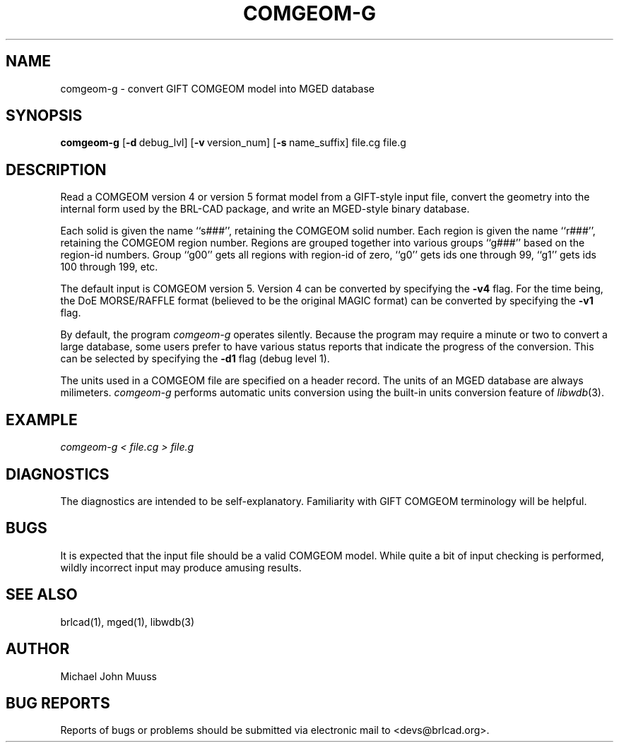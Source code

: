 .TH COMGEOM-G 1 BRL-CAD
.\"                    C O M G E O M - G . 1
.\" BRL-CAD
.\"
.\" Copyright (c) 2005-2007 United States Government as represented by
.\" the U.S. Army Research Laboratory.
.\"
.\" Redistribution and use in source (Docbook format) and 'compiled'
.\" forms (PDF, PostScript, HTML, RTF, etc), with or without
.\" modification, are permitted provided that the following conditions
.\" are met:
.\"
.\" 1. Redistributions of source code (Docbook format) must retain the
.\" above copyright notice, this list of conditions and the following
.\" disclaimer.
.\"
.\" 2. Redistributions in compiled form (transformed to other DTDs,
.\" converted to PDF, PostScript, HTML, RTF, and other formats) must
.\" reproduce the above copyright notice, this list of conditions and
.\" the following disclaimer in the documentation and/or other
.\" materials provided with the distribution.
.\"
.\" 3. The name of the author may not be used to endorse or promote
.\" products derived from this documentation without specific prior
.\" written permission.
.\"
.\" THIS DOCUMENTATION IS PROVIDED BY THE AUTHOR AS IS'' AND ANY
.\" EXPRESS OR IMPLIED WARRANTIES, INCLUDING, BUT NOT LIMITED TO, THE
.\" IMPLIED WARRANTIES OF MERCHANTABILITY AND FITNESS FOR A PARTICULAR
.\" PURPOSE ARE DISCLAIMED. IN NO EVENT SHALL THE AUTHOR BE LIABLE FOR
.\" ANY DIRECT, INDIRECT, INCIDENTAL, SPECIAL, EXEMPLARY, OR
.\" CONSEQUENTIAL DAMAGES (INCLUDING, BUT NOT LIMITED TO, PROCUREMENT
.\" OF SUBSTITUTE GOODS OR SERVICES; LOSS OF USE, DATA, OR PROFITS; OR
.\" BUSINESS INTERRUPTION) HOWEVER CAUSED AND ON ANY THEORY OF
.\" LIABILITY, WHETHER IN CONTRACT, STRICT LIABILITY, OR TORT
.\" (INCLUDING NEGLIGENCE OR OTHERWISE) ARISING IN ANY WAY OUT OF THE
.\" USE OF THIS DOCUMENTATION, EVEN IF ADVISED OF THE POSSIBILITY OF
.\" SUCH DAMAGE.
.\"
.\".\".\"
.SH NAME
comgeom-g \- convert GIFT COMGEOM model into MGED database
.SH SYNOPSIS
.B comgeom-g
.RB [ \-d\  debug_lvl]
.RB [ \-v\  version_num]
.RB [ \-s\  name_suffix]
file.cg file.g
.br
.SH DESCRIPTION
Read a COMGEOM version 4 or version 5 format model from
a GIFT-style input file, convert the geometry into
the internal form used by the BRL-CAD package,
and write an MGED-style binary database.
.PP
Each solid is given the name ``s###'', retaining the COMGEOM solid number.
Each region is given the name ``r###'', retaining the COMGEOM region number.
Regions are grouped together into various groups ``g###'' based
on the region-id numbers.  Group ``g00'' gets all regions with region-id
of zero, ``g0'' gets ids one through 99, ``g1'' gets ids 100 through 199, etc.
.PP
The default input is COMGEOM version 5.
Version 4 can be converted by specifying the
.B \-v4
flag.
For the time being, the DoE MORSE/RAFFLE format (believed to be the
original MAGIC format) can be converted by specifying the
.B \-v1
flag.
.PP
By default, the program
.I comgeom-g
operates silently.
Because the program may require a minute or two to convert a large
database, some users prefer to have various status reports that
indicate the progress of the conversion.
This can be selected by specifying the
.B \-d1
flag (debug level 1).
.PP
The units used in a COMGEOM file are specified on a header record.
The units of an MGED database are always milimeters.
.I comgeom-g
performs automatic units conversion using the built-in units conversion
feature of
\fIlibwdb\fR(3).
.SH EXAMPLE
.I
comgeom-g < file.cg > file.g
.SH DIAGNOSTICS
The diagnostics are intended to be self-explanatory.
Familiarity with GIFT COMGEOM terminology will be helpful.
.SH BUGS
It is expected that the input file should be a valid COMGEOM model.
While quite a bit of input checking is performed, wildly incorrect
input may produce amusing results.
.SH SEE ALSO
brlcad(1), mged(1), libwdb(3)
.SH AUTHOR
Michael John Muuss
.SH BUG REPORTS
Reports of bugs or problems should be submitted via electronic
mail to <devs@brlcad.org>.
